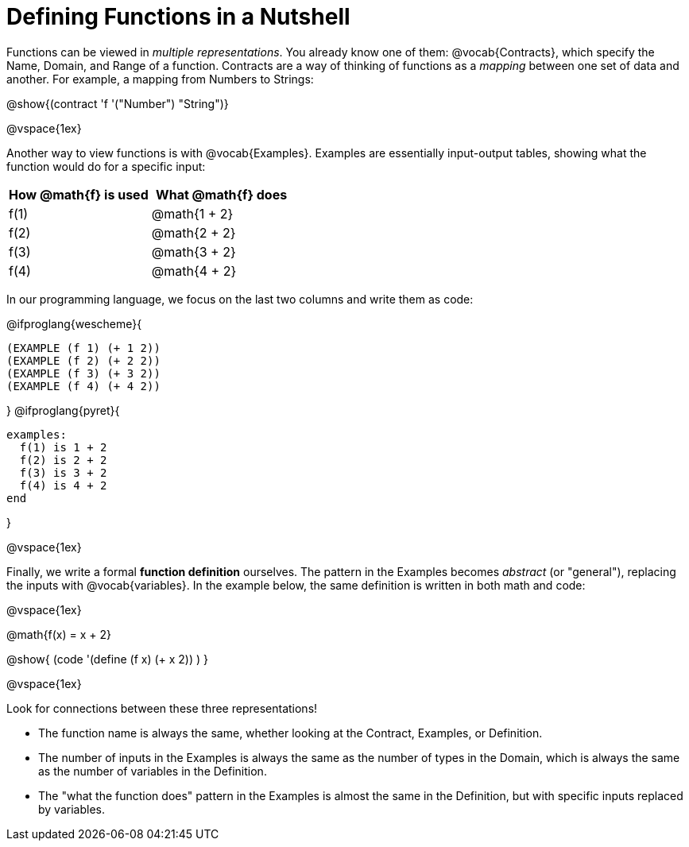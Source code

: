 = Defining Functions in a Nutshell

Functions can be viewed in _multiple representations_. You already know one of them: @vocab{Contracts}, which specify the Name, Domain, and Range of a function. Contracts are a way of thinking of functions as a _mapping_ between one set of data and another. For example, a mapping from Numbers to Strings:

@show{(contract 'f '("Number") "String")}

@vspace{1ex}

Another way to view functions is with @vocab{Examples}. Examples are essentially input-output tables, showing what the function would do for a specific input:

[cols="1,1", stripes="none", options="header"]
|===
| How @math{f} is used  | What @math{f} does
| f(1)          | @math{1 + 2}
| f(2)          | @math{2 + 2}
| f(3)          | @math{3 + 2}
| f(4)          | @math{4 + 2}

|===

In our programming language, we focus on the last two columns and write them as code:

@ifproglang{wescheme}{
```
(EXAMPLE (f 1) (+ 1 2))
(EXAMPLE (f 2) (+ 2 2))
(EXAMPLE (f 3) (+ 3 2))
(EXAMPLE (f 4) (+ 4 2))
```
}
@ifproglang{pyret}{
```
examples:
  f(1) is 1 + 2
  f(2) is 2 + 2
  f(3) is 3 + 2
  f(4) is 4 + 2
end
```
}

@vspace{1ex}

Finally, we write a formal *function definition* ourselves. The pattern in the Examples becomes _abstract_ (or "general"), replacing the inputs with @vocab{variables}. In the example below, the same definition is written in both math and code:

@vspace{1ex}
[.indentedpara]
--
@math{f(x) = x + 2}

@show{ (code '(define (f x) (+ x 2)) ) }
--
@vspace{1ex}

Look for connections between these three representations!

- The function name is always the same, whether looking at the Contract, Examples, or Definition.
- The number of inputs in the Examples is always the same as the number of types in the Domain, which is always the same as the number of variables in the Definition.
- The "what the function does" pattern in the Examples is almost the same in the Definition, but with specific inputs replaced by variables.
